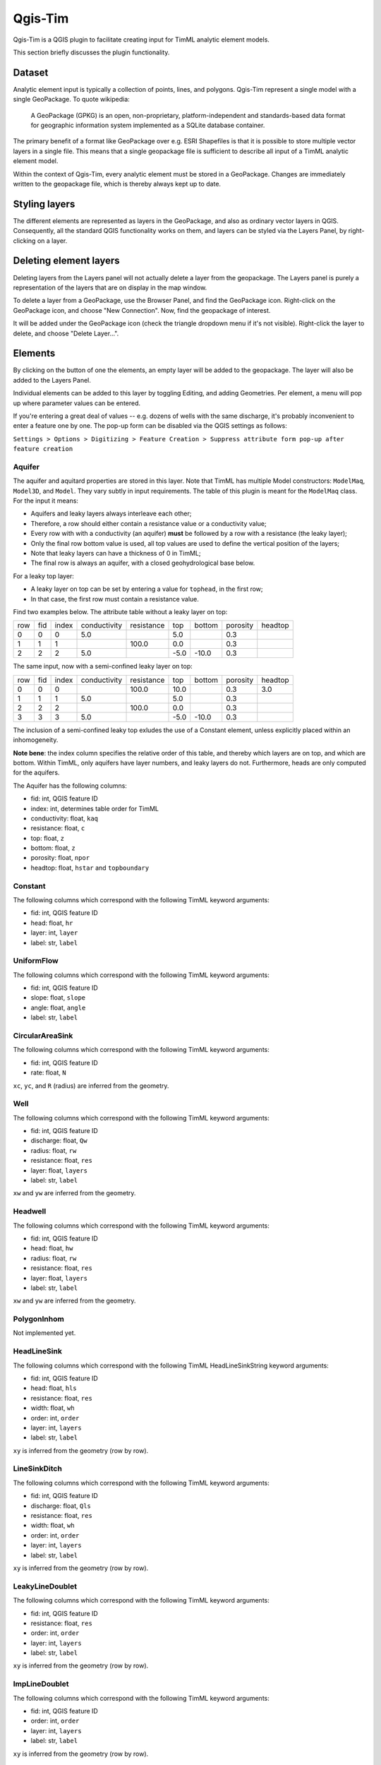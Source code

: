 ********
Qgis-Tim
********

Qgis-Tim is a QGIS plugin to facilitate creating input for TimML analytic
element models.

This section briefly discusses the plugin functionality.

Dataset
=======

Analytic element input is typically a collection of points, lines, and polygons.
Qgis-Tim represent a single model with a single GeoPackage. To quote wikipedia:

    A GeoPackage (GPKG) is an open, non-proprietary, platform-independent and
    standards-based data format for geographic information system implemented as
    a SQLite database container.


.. image:: https://www.geopackage.org/img/geopkg.png
  :target: https://www.geopackage.org//

The primary benefit of a format like GeoPackage over e.g. ESRI Shapefiles is
that it is possible to store multiple vector layers in a single file. This means
that a single geopackage file is sufficient to describe all input of a TimML
analytic element model.

Within the context of Qgis-Tim, every analytic element must be stored in a
GeoPackage. Changes are immediately written to the geopackage file, which is
thereby always kept up to date.

Styling layers
==============

The different elements are represented as layers in the GeoPackage, and also as
ordinary vector layers in QGIS. Consequently, all the standard QGIS
functionality works on them, and layers can be styled via the Layers Panel, by
right-clicking on a layer.

Deleting element layers
=======================

Deleting layers from the Layers panel will not actually delete a layer from the
geopackage. The Layers panel is purely a representation of the layers that are
on display in the map window.

To delete a layer from a GeoPackage, use the Browser Panel, and find the GeoPackage
icon. Right-click on the GeoPackage icon, and choose "New Connection". Now, find
the geopackage of interest. 

.. image:: _static/qgis-geopackage-connection.png
  :target: _static/qgis-geopackage-connection.png

It will be added under the GeoPackage icon (check the triangle dropdown menu if
it's not visible). Right-click the layer to delete, and choose "Delete
Layer...".

.. image:: _static/qgis-geopackage-delete-layer.png
  :target: _static/qgis-geopackage-delete-layer.png

Elements
========

By clicking on the button of one the elements, an empty layer will be added to
the geopackage. The layer will also be added to the Layers Panel.

Individual elements can be added to this layer by toggling Editing, and adding
Geometries. Per element, a menu will pop up where parameter values can be
entered.

If you're entering a great deal of values -- e.g. dozens of wells with the same
discharge, it's probably inconvenient to enter a feature one by one. The pop-up
form can be disabled via the QGIS settings as follows:

``Settings > Options > Digitizing > Feature Creation > Suppress attribute form pop-up after feature creation``

Aquifer
-------

The aquifer and aquitard properties are stored in this layer. Note that TimML
has multiple Model constructors: ``ModelMaq``, ``Model3D``, and ``Model``. They
vary subtly in input requirements. The table of this plugin is meant for the
``ModelMaq`` class. For the input it means:

* Aquifers and leaky layers always interleave each other;
* Therefore, a row should either contain a resistance value or a conductivity value;
* Every row with with a conductivity (an aquifer) **must** be followed by a row
  with a resistance (the leaky layer);
* Only the final row bottom value is used, all top values are used to define
  the vertical position of the layers;
* Note that leaky layers can have a thickness of 0 in TimML;
* The final row is always an aquifer, with a closed geohydrological base below.

For a leaky top layer:

* A leaky layer on top can be set by entering a value for ``tophead``, in the
  first row;
* In that case, the first row must contain a resistance value.

Find two examples below. The attribute table without a leaky layer on top:

+-----+-----+-------+--------------+------------+-------+---------+----------+---------+
| row | fid | index | conductivity | resistance | top   |  bottom | porosity | headtop |
+-----+-----+-------+--------------+------------+-------+---------+----------+---------+
|   0 |   0 |     0 |          5.0 |            |   5.0 |         |      0.3 |         |
+-----+-----+-------+--------------+------------+-------+---------+----------+---------+
|   1 |   1 |     1 |              |      100.0 |   0.0 |         |      0.3 |         |
+-----+-----+-------+--------------+------------+-------+---------+----------+---------+
|   2 |   2 |     2 |          5.0 |            |  -5.0 |   -10.0 |      0.3 |         |
+-----+-----+-------+--------------+------------+-------+---------+----------+---------+

The same input, now with a semi-confined leaky layer on top:

+-----+-----+-------+--------------+------------+-------+---------+----------+---------+
| row | fid | index | conductivity | resistance | top   |  bottom | porosity | headtop |
+-----+-----+-------+--------------+------------+-------+---------+----------+---------+
|   0 |   0 |     0 |              |      100.0 |  10.0 |         |      0.3 |     3.0 |
+-----+-----+-------+--------------+------------+-------+---------+----------+---------+
|   1 |   1 |     1 |          5.0 |            |   5.0 |         |      0.3 |         |
+-----+-----+-------+--------------+------------+-------+---------+----------+---------+
|   2 |   2 |     2 |              |      100.0 |   0.0 |         |      0.3 |         |
+-----+-----+-------+--------------+------------+-------+---------+----------+---------+
|   3 |   3 |     3 |          5.0 |            |  -5.0 |   -10.0 |      0.3 |         |
+-----+-----+-------+--------------+------------+-------+---------+----------+---------+

The inclusion of a semi-confined leaky top exludes the use of
a Constant element, unless explicitly placed within an inhomogeneity.

**Note bene**: the index column specifies the relative order of this table, and
thereby which layers are on top, and which are bottom. Within TimML, only
aquifers have layer numbers, and leaky layers do not. Furthermore, heads are
only computed for the aquifers.

The Aquifer has the following columns:

* fid: int, QGIS feature ID
* index: int, determines table order for TimML
* conductivity: float, ``kaq``
* resistance: float, ``c``
* top: float, ``z``
* bottom: float, ``z``
* porosity: float, ``npor``
* headtop: float, ``hstar`` and ``topboundary``

Constant
--------

The following columns which correspond with the following TimML
keyword arguments:

* fid: int, QGIS feature ID
* head: float, ``hr``
* layer: int, ``layer``
* label: str, ``label``

UniformFlow
-----------

The following columns which correspond with the following TimML
keyword arguments:

* fid: int, QGIS feature ID
* slope: float, ``slope``
* angle: float, ``angle``
* label: str, ``label``

CircularAreaSink
----------------

The following columns which correspond with the following TimML
keyword arguments:

* fid: int, QGIS feature ID
* rate: float, ``N``

``xc``, ``yc``, and ``R`` (radius) are inferred from the geometry.

Well
----

The following columns which correspond with the following TimML
keyword arguments:

* fid: int, QGIS feature ID
* discharge: float, ``Qw``
* radius: float, ``rw``
* resistance: float, ``res``
* layer: float, ``layers``
* label: str, ``label``

``xw`` and ``yw`` are inferred from the geometry.

Headwell
--------

The following columns which correspond with the following TimML
keyword arguments:

* fid: int, QGIS feature ID
* head: float, ``hw``
* radius: float, ``rw``
* resistance: float, ``res``
* layer: float, ``layers``
* label: str, ``label``

``xw`` and ``yw`` are inferred from the geometry.

PolygonInhom
------------

Not implemented yet.

HeadLineSink
------------

The following columns which correspond with the following TimML
HeadLineSinkString keyword arguments:

* fid: int, QGIS feature ID
* head: float, ``hls``
* resistance: float, ``res``
* width: float, ``wh`` 
* order: int, ``order`` 
* layer: int, ``layers`` 
* label: str, ``label``

``xy`` is inferred from the geometry (row by row).

LineSinkDitch
-------------

The following columns which correspond with the following TimML
keyword arguments:

* fid: int, QGIS feature ID
* discharge: float, ``Qls``
* resistance: float, ``res``
* width: float, ``wh`` 
* order: int, ``order`` 
* layer: int, ``layers`` 
* label: str, ``label``

``xy`` is inferred from the geometry (row by row).

LeakyLineDoublet
----------------

The following columns which correspond with the following TimML
keyword arguments:

* fid: int, QGIS feature ID
* resistance: float, ``res``
* order: int, ``order`` 
* layer: int, ``layers`` 
* label: str, ``label``

``xy`` is inferred from the geometry (row by row).

ImpLineDoublet
--------------

The following columns which correspond with the following TimML
keyword arguments:

* fid: int, QGIS feature ID
* order: int, ``order`` 
* layer: int, ``layers`` 
* label: str, ``label``

``xy`` is inferred from the geometry (row by row).

Start TimServer
===============

For a number of technical reasons, TimML does not run in the QGIS interpreter.
Instead, a server-client approach is used, where the client (the plugin) asks
the server process (running locally in a conda interpreter) to compute a result.

Since the geopackage is a full specification of the analytic element model, a
call from the plugin only needs to specify the location of the geopackage and
the desired cellsize of the output suffice to run the analytic element model.
Of course, this does mean a server has to running, listening for the calls!

This "Start TimServer" button starts the server. It'll open a new command line
window, which shows some information about the current status of the server.

.. code-block:: console

    Starting TimServer on localhost, port: 1024
    b'{"path": "C:\\\\tmp\\\\test-model.gpkg", "cellsize": 500.0}'
    Current server hash: None
    md5 hash: ea70382beb61a2240fed4b47baaed499
    adding timmlConstant as constant
    adding timmlHeadLineSink:kanalen as headlinesink
    adding timmlWell:onttrekking as well
    adding timmlDomain as domain
    adding timmlAquifer as aquifer
    Number of elements, Number of equations: 5 , 5
    .....
    solution complete
    Writing result to: C:\tmp\test-model.gpkg-500.nc
    Computation succesful
    b'{"path": "C:\\\\tmp\\\\test-model.gpkg", "cellsize": 100.0}'
    Current server hash: ea70382beb61a2240fed4b47baaed499
    md5 hash: ea70382beb61a2240fed4b47baaed499
    adding timmlConstant as constant
    adding timmlHeadLineSink:kanalen as headlinesink
    adding timmlWell:onttrekking as well
    adding timmlDomain as domain
    adding timmlAquifer as aquifer
    Number of elements, Number of equations: 5 , 5
    .....
    solution complete
    Writing result to: C:\tmp\test-model.gpkg-100.nc
    Computation succesful

Domain
======

The domain button creates a rectangular polygon, with its corners on the current
viewing extent of the QGIS map view. This polygon determines the area in which
head values of the analytic element model are computed (since the analytic
elements give results for an infinite plane).

To change the domain, either zoom in or out and click the domain button again.
Alternatively, toggle Editing, and click vertex editing to change the location
of the rectangle corners. Note that only the extent (xmin, xmax, ymin, ymax) of
the domain polygon is used; the exact shape of the polygon does not matter.

Cellsize
========

Defines the cellsize of the computed result.

Note that the units of the cellsize are defined by the coordinate reference
system. If your coordinate reference system is a projected system (like RD New,
EPSG:28992) cellsize units are generally in meters; if your coordinate reference
system is set to WGS84 (latitudes and longitudes), cellsize is interpreted in
degrees.

Compute
=======

Makes the call to the TimServer to compute heads.

The active GeoPackage (visible in the Dataset "window") at the top of the
Qgis-Tim panel is converted into a TimML model. The heads are computed
within the most recently created Domain polygon, at a cellsize provided
by the cellsize spinbox.

The computation result will be written to a netCDF file, in the same location
as the model geopackage. The cellsize is included in the filename. Every layer
of the result is automatically added to the QGIS Map View.
